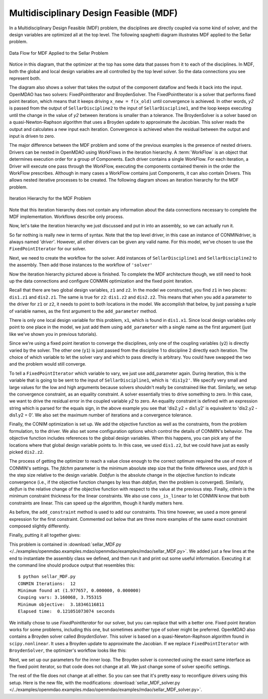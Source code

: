 
.. index:: Multidisciplinary Design Feasible (MDF)
            
.. _Multidisciplinary-Design-Feasible-(MDF):

Multidisciplinary Design Feasible (MDF)
=======================================

In a Multidisciplinary Design Feasible (MDF) problem, the disciplines are directly coupled
via some kind of solver, and the design variables are optimized all at the top level. The
following spaghetti diagram illustrates MDF applied to the Sellar problem.

.. figure:: Arch-MDF.png
   :align: center
   :alt: Diagram consists of boxes and arrows to show data flow for MDF applied to the Sellar problem.
   
   Data Flow for MDF Applied to the Sellar Problem

Notice in this diagram, that the optimizer at the top has some data that passes from it to each of the disciplines. 
In MDF, both the global and local design variables are all controlled by the top level solver. So the data connections
you see represent both. 

.. index:: WorkFlow, BroydenSolver, FixedPointIterator

The diagram also shows a solver that takes the output of the component dataflow
and feeds it back into the input. OpenMDAO has two solvers: FixedPointIterator
and BroydenSolver. The FixedPointIterator is a solver that performs fixed point iteration,
which means that it keeps driving ``x_new = f(x_old)`` until convergence is achieved. In
other words, *y2* is passed from the output of ``SellarDiscipline2`` to the input of ``SellarDiscipline1``,
and the loop keeps executing until the change in the value of *y2* between iterations is
smaller than a tolerance. The BroydenSolver is a solver based on a quasi-Newton-Raphson
algorithm that uses a Broyden update to approximate the Jacobian. This solver reads
the output and calculates a new input each iteration. Convergence is achieved when the
residual between the output and input is driven to zero.


The major difference between the MDF problem and some of the previous examples is the
presence of nested drivers. Drivers can be nested in OpenMDAO using WorkFlows
in the iteration hierarchy. A :term:`WorkFlow` is an object that determines execution
order for a group of Components. Each driver contains a single WorkFlow. For
each iteration, a Driver will execute one pass through the WorkFlow, executing
the components contained therein in the order the WorkFlow prescribes.
Although in many cases a WorkFlow contains just Components, it can also
contain Drivers. This allows nested iterative processes to be created. The
following diagram shows an iteration hierarchy for the MDF problem.
   
.. figure:: Arch-MDF-OpenMDAO.png
   :align: center
   :alt: Diagram showing the Optimizer, workflow for the Optimizer, and workflow for the Solver
   
   Iteration Hierarchy for the MDF Problem
   

Note that this iteration hierarchy does not contain any information about the data 
connections necessary to complete the MDF implementation. Workflows describe only 
process.

Now, let's take the iteration hierarchy we just discussed and put in into an 
assembly, so we can actually run it. 

.. testcode:: MDF_parts

        from openmdao.examples.mdao.disciplines import SellarDiscipline1, \
                                                       SellarDiscipline2
                                                       
        from openmdao.main.api import Assembly, set_as_top
        from openmdao.lib.drivers.api import CONMINdriver, FixedPointIterator
        
        class SellarMDF(Assembly):
            """ Optimization of the Sellar problem using MDF
            Disciplines coupled with FixedPointIterator.
            """
            
            def __init__(self):
                """ Creates a new Assembly with this problem
        
                Optimal Design at (1.9776, 0, 0)
                
                Optimal Objective = 3.18339"""
                
                super(SellarMDF, self).__init__()
        
                # create Optimizer instance
                self.add('driver', CONMINdriver())
                
                # Outer Loop - Global Optimization
                self.add('solver', FixedPointIterator())
                self.driver.workflow.add(['solver'])
                
So far nothing is really new in terms of syntax. Note that the top level driver, in this case an 
instance of CONMINdriver, is always named *'driver'*. However, all other drivers can be given any valid name. For this
model, we've chosen to use the ``FixedPointIterator`` for our solver.

Next, we need to create the workflow for the solver. Add instances of ``SellarDiscipline1``
and ``SellarDiscipline2`` to the assembly. Then add those instances to the workflow of ``'solver'``

.. testcode:: MDF_parts
    :hide:
    
    self = SellarMDF()

.. testcode:: MDF_parts

        # Inner Loop - Full Multidisciplinary Solve via fixed point iteration
        self.add('dis1', SellarDiscipline1())
        self.add('dis2', SellarDiscipline2())
        self.solver.workflow.add(['dis1', 'dis2'])
        
Now the iteration hierarchy pictured above is finished. To complete the MDF architecture though, 
we still need to hook up the data connections and configure CONMIN optimization and the fixed point iteration.

Recall that there are two global design variables, ``z1`` and ``z2``. In the model we constructed, 
you find ``z1`` in two places: ``dis1.z1`` and ``dis2.z1``. The same is true for ``z2``: 
``dis1.z2`` and ``dis2.z2``. This means that when you add a parameter to the driver for ``z1`` or ``z2``, 
it needs to point to both locations in the model. We accomplish that below, by just passing a tuple of 
variable names, as the first argument to the ``add_parameter`` method. 

.. testcode:: MDF_parts

        # Add Parameters to optimizer
        self.driver.add_parameter(('dis1.z1','dis2.z1'), low = -10.0, high = 10.0)
        self.driver.add_parameter(('dis1.z2','dis2.z2'), low = 0.0,   high = 10.0)

There is only one local design variable for this problem, ``x1``, which is found in ``dis1.x1``.
Since local design variables only point to one place in the model, we just add them using
``add_parameter`` with a single name as the first argument (just like we've shown you in previous
tutorials). 

.. testcode:: MDF_parts

        self.driver.add_parameter('dis1.x1', low = 0.0,   high = 10.0)   
        
        
Since we're using a fixed point iteration to converge the disciplines, only one of the coupling 
variables (``y2``) is directly varied by the solver. The other one  (``y1``) is just passed from 
the discipline 1 to discipline 2 directly each iteration. The choice of which variable to 
let the solver vary and which to pass directly is arbitrary. You could have swapped the two 
and the problem would still converge.  
               
To tell a ``FixedPointIterator`` which variable to vary, we just use add_parameter again. 
During iteration, this is the variable that is going to be sent to the input
of ``SellarDiscipline1``, which is ``'dis1y2'``. We specify very small and large values for the 
low and high arguments because solvers shouldn't really be constrained like that. 
Similarly, we setup the convergence constraint, as an equality constraint. A solver 
essentially tries to drive something to zero. In this case, we want to
drive the residual error in the coupled variable *y2* to zero. An equality constraint
is defined with an expression string which is parsed for the equals sign, in the above example
you see that 'dis2.y2 = dis1.y2' is equivalent to 'dis2.y2 - dis1.y2 = 0'. We also set the
maximum number of iterations and a convergence tolerance.
        
.. testcode:: MDF_parts

        # Make all connections
        self.connect('dis1.y1','dis2.y1')

        # Iteration loop
        self.solver.add_parameter('dis1.y2', low=-9.e99, high=9.e99)
        self.solver.add_constraint('dis2.y2 = dis1.y2')
        self.solver.max_iteration = 1000
        self.solver.tolerance = .0001     

Finally, the CONIM optimization is set up. We add the objective function as well as the 
constraints, from the problem formulation, to the driver. We also set some configuration 
options which control the details of CONMIN's behavior. The objective function includes 
references to the global design variables. When this happens, you can pick any of the locations
where that global design variable points to. In this case, we used ``dis1.z2``, but we could have
just as easily picked ``dis2.z2``. 

.. testcode:: MDF_parts

        # Optimization parameters
        self.driver.add_objective('(dis1.x1)**2 + dis1.z2 + dis1.y1 + math.exp(-dis2.y2)')
        
        self.driver.add_constraint('3.16 < dis1.y1')
        #Or use any of the equivalent forms below
        #self.driver.add_constraint('3.16 - dis1.y1 < 0')
        #self.driver.add_constraint('3.16 < dis1.y1')
        #self.driver.add_constraint('-3.16 > -dis1.y1')
        
        self.driver.add_constraint('dis2.y2 < 24.0')
        
        self.driver.cons_is_linear = [1, 1]
        self.driver.iprint = 0
        self.driver.itmax = 30
        self.driver.fdch = .001
        self.driver.fdchm = .001
        self.driver.delfun = .0001
        self.driver.dabfun = .000001
        self.driver.ctlmin = 0.0001
        
The process of getting the optimizer to reach a value close enough to the
correct optimum required the use of more of CONMIN's settings. The *fdchm*
parameter is the minimum absolute step size that the finite difference uses,
and *fdch* is the step size relative to the design variable. *Dabfun* is the
absolute change in the objective function to indicate convergence (i.e., if
the objective function changes by less than *dabfun,* then the problem is
converged). Similarly, *delfun* is the relative change of the objective
function with respect to the value at the previous step. Finally, *ctlmin* is
the minimum constraint thickness for the linear constraints. We also use
``cons_is_linear`` to let CONMIN know that both constraints are linear. This
can speed up the algorithm, though it hardly matters here.

As before, the ``add_constraint`` method is used to add our constraints. This
time however, we used a more general expression for the first constraint. Commented 
out below that are three more examples of the same exact constraint composed slightly 
differently. 

Finally, putting it all together gives:

.. testcode:: MDF_full

        from openmdao.examples.mdao.disciplines import SellarDiscipline1, \
                                                       SellarDiscipline2
        from openmdao.main.api import Assembly, set_as_top
        from openmdao.lib.drivers.api import CONMINdriver, FixedPointIterator
        
        class SellarMDF(Assembly):
            """ Optimization of the Sellar problem using MDF
            Disciplines coupled with FixedPointIterator.
            """
            
            def __init__(self):
                """ Creates a new Assembly with this problem
                
                Optimal Design at (1.9776, 0, 0)
                
                Optimal Objective = 3.18339"""
                
                super(SellarMDF, self).__init__()
        
                # create Optimizer instance
                self.add('driver', CONMINdriver())
                
                # Outer Loop - Global Optimization
                self.add('solver', FixedPointIterator())
                self.driver.workflow.add(['solver'])
        
                # Inner Loop - Full Multidisciplinary Solve via fixed point iteration
                self.add('dis1', SellarDiscipline1())
                self.add('dis2', SellarDiscipline2())
                self.solver.workflow.add(['dis1', 'dis2'])
                
                # Add Parameters to optimizer
                self.driver.add_parameter(('dis1.z1','dis2.z1'), low = -10.0, high = 10.0)
                self.driver.add_parameter(('dis1.z2','dis2.z2'), low = 0.0,   high = 10.0)
                self.driver.add_parameter('dis1.x1', low = 0.0,   high = 10.0)        
                
                # Make all connections
                self.connect('dis1.y1','dis2.y1')
                
                # Iteration loop
                self.solver.add_parameter('dis1.y2', low=-9.e99, high=9.e99)
                self.solver.add_constraint('dis2.y2 = dis1.y2')
                # equivalent form
                # self.solver.add_constraint('dis2.y2 - dis1.y2 = 0')
                
                #Driver settings
                self.solver.max_iteration = 1000
                self.solver.tolerance = .0001
                
                # Optimization parameters
                self.driver.add_objective('(dis1.x1)**2 + dis1.z2 + dis1.y1 + math.exp(-dis2.y2)')
                
                self.driver.add_constraint('3.16 < dis1.y1')
                self.driver.add_constraint('dis2.y2 < 24.0')
                
                self.driver.cons_is_linear = [1, 1]
                self.driver.iprint = 0
                self.driver.itmax = 30
                self.driver.fdch = .001
                self.driver.fdchm = .001
                self.driver.delfun = .0001
                self.driver.dabfun = .000001
                self.driver.ctlmin = 0.0001
        
        if __name__ == "__main__": # pragma: no cover         
        
            import time
            
            prob = SellarMDF()
            prob.name = "top"
            set_as_top(prob)
                    
            prob.dis1.z1 = prob.dis2.z1 = 5.0
            prob.dis1.z2 = prob.dis2.z2 = 2.0
            prob.dis1.x1 = 1.0
            
            
            tt = time.time()
            prob.run()
            print "\n"
            print "CONMIN Iterations: ", prob.driver.iter_count
            print "Minimum found at (%f, %f, %f)" % (prob.dis1.z1, \
                                                     prob.dis1.z2, \
                                                     prob.dis1.x1)
            print "Couping vars: %f, %f" % (prob.dis1.y1, prob.dis2.y2)
            print "Minimum objective: ", prob.driver.eval_objective()
            print "Elapsed time: ", time.time()-tt, "seconds"
        
            
        # End sellar_MDF.py

This problem is contained in 
:download:`sellar_MDF.py </../examples/openmdao.examples.mdao/openmdao/examples/mdao/sellar_MDF.py>`. 
We added just a few lines at the end to instantiate the assembly class we defined, and then run it and 
print out some useful information. Executing it at the command line should produce
output that resembles this:

::

        $ python sellar_MDF.py
        CONMIN Iterations:  12
        Minimum found at (1.977657, 0.000000, 0.000000)
        Couping vars: 3.160068, 3.755315
        Minimum objective:  3.18346116811
        Elapsed time:  0.121051073074 seconds

        
We initially chose to use *FixedPointIterator* for our solver, but you can replace that with a better one. Fixed point
iteration works for some problems, including this one, but sometimes another type of solver might be preferred. 
OpenMDAO also contains a Broyden solver called
*BroydenSolver*. This solver is based on a quasi-Newton-Raphson algorithm found in 
``scipy.nonlinear``. It uses a Broyden update to approximate the Jacobian. If we
replace ``FixedPointIterator`` with ``BroydenSolver``, the optimizer's workflow
looks like this:

.. testcode:: MDF_parts

        # Don't forget to put the import in your header
        from openmdao.lib.drivers.api import BroydenSolver

        # Outer Loop - Global Optimization
        self.add('solver', BroydenSolver())
        self.driver.workflow.add('solver')

Next, we set up our parameters for the inner loop. The Broyden solver is connected
using the exact same interface as the fixed point iterator, so that code does not change at all.
We just change some of solver specific settings. 
        
.. testcode:: MDF_parts

        # Iteration loop
        self.solver.add_parameter('dis1.y2', low=-9.e99, high=9.e99)
        self.solver.add_constraint('dis2.y2 = dis1.y2')
        # equivalent form
        # self.solver.add_constraint('dis2.y2 - dis1.y2 = 0')
        
        self.solver.itmax = 10
        self.solver.alpha = .4
        self.solver.tol = .0000001
        self.solver.algorithm = "broyden2"
        
The rest of the file does not change at all either. So you can see that it's pretty easy to reconfigure drivers 
using this setup. Here is the new file, with the modifications: 
:download:`sellar_MDF_solver.py </../examples/openmdao.examples.mdao/openmdao/examples/mdao/sellar_MDF_solver.py>`.

        


